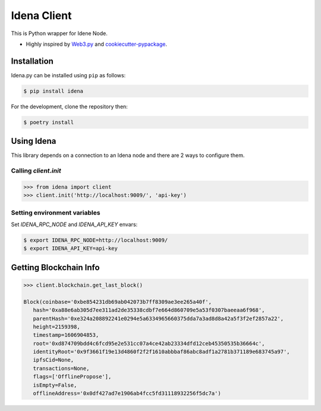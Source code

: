.. Idena Client documentation master file, created by
   sphinx-quickstart on Wed Dec  2 12:50:15 2020.
   You can adapt this file completely to your liking, but it should at least
   contain the root `toctree` directive.

Idena Client
===================================

.. image:: https://travis-ci.com/iRhonin/idena.py.svg?branch=main
    :target: https://travis-ci.com/iRhonin/idena.py

This is Python wrapper for Idene Node.

* Highly inspired by `Web3.py <https://github.com/ethereum/web3.py>`_ and `cookiecutter-pypackage <https://github.com/briggySmalls/cookiecutter-pypackage>`_.

Installation
------------

Idena.py can be installed using ``pip`` as follows:

.. code-block:: shell

   $ pip install idena

For the development, clone the repository then:

.. code-block:: shell

   $ poetry install


Using Idena
----------

This library depends on a connection to an Idena node and there are 2 ways to configure them. 

Calling `client.init` 
**************************

.. code-block:: python

   >>> from idena import client
   >>> client.init('http://localhost:9009/', 'api-key')


Setting environment variables
**************************
Set `IDENA_RPC_NODE` and `IDENA_API_KEY` envars:

.. code-block:: sh

   $ export IDENA_RPC_NODE=http://localhost:9009/
   $ export IDENA_API_KEY=api-key

Getting Blockchain Info
-----------------------

.. code-block:: python
   
   >>> client.blockchain.get_last_block()
   
   Block(coinbase='0xbe854231db69ab042073b7ff8309ae3ee265a40f', 
      hash='0xa88e6ab305d7ee311ad2de35338cdbf7e664d860709e5a53f0307baeeaa6f968', 
      parentHash='0xe324a208892241e0294e5a6334965660375dda7a3ad8d8a42a5f3f2ef2857a22', 
      height=2159398, 
      timestamp=1606904853, 
      root='0xd874709bdd4c6fcd95e2e531cc07a4ce42ab23334dfd12ceb45350535b36664c', 
      identityRoot='0x9f3661f19e13d4860f2f2f1610abbbaf86abc8adf1a2781b371189e683745a97', 
      ipfsCid=None, 
      transactions=None, 
      flags=['OfflinePropose'], 
      isEmpty=False, 
      offlineAddress='0x0df427ad7e1906ab4fcc5fd31118932256f5dc7a')
